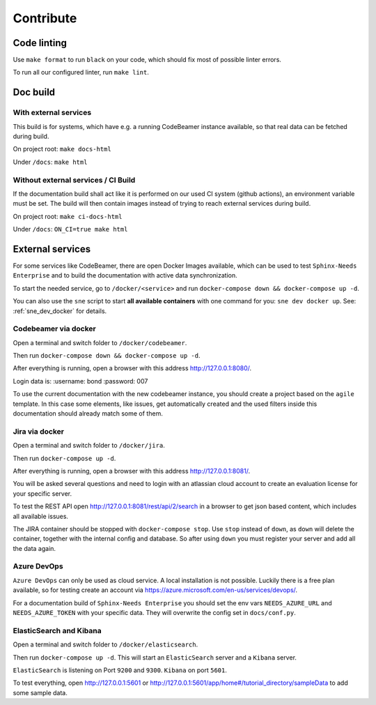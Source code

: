 .. _contribute:

Contribute
==========

Code linting
------------
Use ``make format`` to run ``black`` on your code, which should fix most of possible linter errors.

To run all our configured linter, run ``make lint``.

Doc build
---------

With external services
~~~~~~~~~~~~~~~~~~~~~~
This build is for systems, which have e.g. a running CodeBeamer instance available, so that real data can
be fetched during build.

On project root: ``make docs-html``

Under ``/docs``: ``make html``

Without external services / CI Build
~~~~~~~~~~~~~~~~~~~~~~~~~~~~~~~~~~~~
If the documentation build shall act like it is performed on our used CI system (github actions),
an environment variable must be set. The build will then contain images instead of trying to reach
external services during build.

On project root: ``make ci-docs-html``

Under ``/docs``: ``ON_CI=true make html``


.. _contribute_docker:

External services
-----------------
For some services like CodeBeamer, there are open Docker Images available, which can be used
to test ``Sphinx-Needs Enterprise`` and to build the documentation with active data synchronization.

To start the needed service, go to ``/docker/<service>`` and run ``docker-compose down && docker-compose up -d``.

You can also use the ``sne`` script to start **all available containers** with one command for you:
``sne dev docker up``. See: :ref:`sne_dev_docker` for details.

Codebeamer via docker
~~~~~~~~~~~~~~~~~~~~~
Open a terminal and switch folder to ``/docker/codebeamer``.

Then run ``docker-compose down && docker-compose up -d``.

After everything is running, open a browser with this address http://127.0.0.1:8080/.

Login data is:
:username: bond
:password: 007

To use the current documentation with the new codebeamer instance, you should create a project based on the ``agile``
template. In this case some elements, like issues, get automatically created and the used filters inside this
documentation should already match some of them.

Jira via docker
~~~~~~~~~~~~~~~
Open a terminal and switch folder to ``/docker/jira``.

Then run ``docker-compose up -d``.

After everything is running, open a browser with this address http://127.0.0.1:8081/.

You will be asked several questions and need to login with an atlassian cloud account to create an evaluation
license for your specific server.

To test the REST API open http://127.0.0.1:8081/rest/api/2/search in a browser to get json based content, which
includes all available issues.

The JIRA container should be stopped with ``docker-compose stop``. Use ``stop`` instead of ``down``, as ``down`` will
delete the container, together with the internal config and database.
So after using ``down`` you must register your server and add all the data again.


Azure DevOps
~~~~~~~~~~~~
``Azure DevOps`` can only be used as cloud service. A local installation is not possible.
Luckily there is a free plan available, so for testing create an account via
https://azure.microsoft.com/en-us/services/devops/.

For a documentation build of ``Sphinx-Needs Enterprise`` you should set the env vars
``NEEDS_AZURE_URL`` and ``NEEDS_AZURE_TOKEN`` with your specific data.
They will overwrite the config set in ``docs/conf.py``.


ElasticSearch and Kibana
~~~~~~~~~~~~~~~~~~~~~~~~
Open a terminal and switch folder to ``/docker/elasticsearch``.

Then run ``docker-compose up -d``. This will start an ``ElasticSearch`` server and a ``Kibana`` server.

``ElasticSearch`` is listening on Port ``9200`` and ``9300``.
``Kibana`` on port ``5601``.

To test everything, open http://127.0.0.1:5601 or http://127.0.0.1:5601/app/home#/tutorial_directory/sampleData
to add some sample data.




